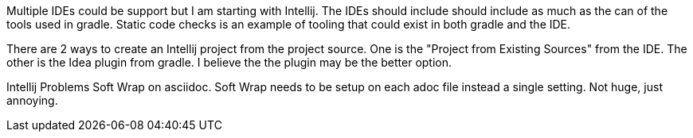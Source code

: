 Multiple IDEs could be support but I am starting with Intellij.  The IDEs should include should include as much as the can of the tools used in gradle.  Static code checks is an example of tooling that could exist in both gradle and the IDE.

There are 2 ways to create an Intellij project from the project source.  One is the "Project from Existing Sources" from the IDE.  The other is the Idea plugin from gradle.  I believe the the plugin may be the better option.

Intellij Problems
Soft Wrap on asciidoc.  Soft Wrap needs to be setup on each adoc file instead a single setting.  Not huge, just annoying.
